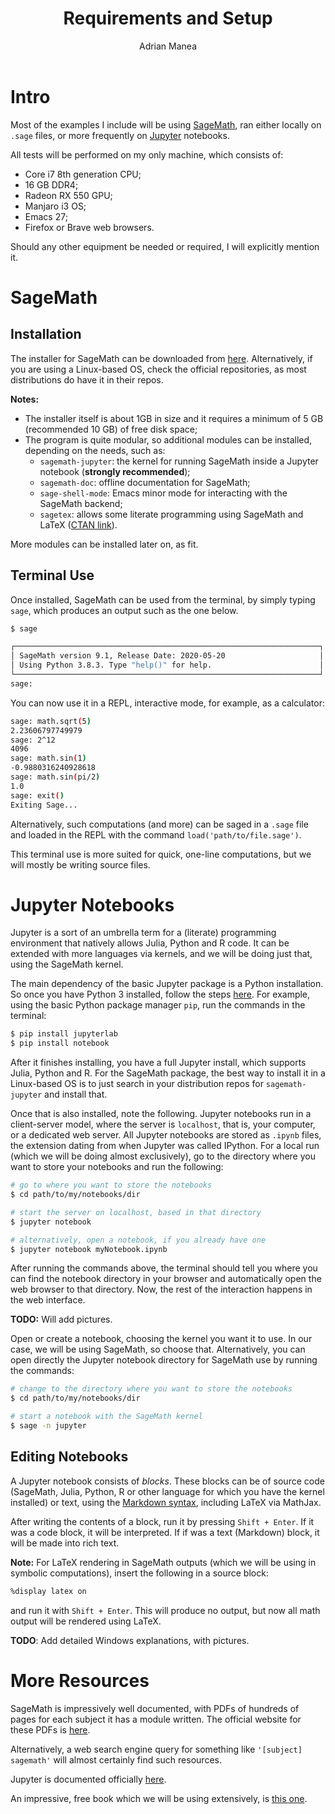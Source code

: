 #+TITLE: Requirements and Setup
#+AUTHOR: Adrian Manea

* Intro
Most of the examples I include will be using [[https://www.sagemath.org/][SageMath]], ran either locally
on =.sage= files, or more frequently on [[https://jupyter.org/][Jupyter]] notebooks.

All tests will be performed on my only machine, which consists of:
- Core i7 8th generation CPU;
- 16 GB DDR4;
- Radeon RX 550 GPU;
- Manjaro i3 OS;
- Emacs 27;
- Firefox or Brave web browsers.

Should any other equipment be needed or required, I will explicitly mention it.

* SageMath
** Installation
The installer for SageMath can be downloaded from [[https://www.sagemath.org/download.html][here]]. Alternatively,
if you are using a Linux-based OS, check the official repositories, as most
distributions do have it in their repos.

*Notes:* 
- The installer itself is about 1GB in size and it requires a minimum of
  5 GB (recommended 10 GB) of free disk space;
- The program is quite modular, so additional modules can be installed,
  depending on the needs, such as:
  + =sagemath-jupyter=: the kernel for running SageMath inside a Jupyter notebook (*strongly recommended*);
  + =sagemath-doc=: offline documentation for SageMath;
  + =sage-shell-mode=: Emacs minor mode for interacting with the SageMath backend;
  + =sagetex=: allows some literate programming using SageMath and LaTeX ([[https://www.ctan.org/tex-archive/macros/latex/contrib/sagetex/][CTAN link]]).

More modules can be installed later on, as fit.

** Terminal Use
Once installed, SageMath can be used from the terminal, by simply typing =sage=,
which produces an output such as the one below.
#+begin_src sh
  $ sage

  ┌────────────────────────────────────────────────────────────────────┐
  │ SageMath version 9.1, Release Date: 2020-05-20                     │
  │ Using Python 3.8.3. Type "help()" for help.                        │
  └────────────────────────────────────────────────────────────────────┘
  sage:  
#+end_src

You can now use it in a REPL, interactive mode, for example, as a calculator:
#+begin_src sh
  sage: math.sqrt(5)
  2.23606797749979
  sage: 2^12
  4096
  sage: math.sin(1)
  -0.9880316240928618
  sage: math.sin(pi/2)
  1.0
  sage: exit()
  Exiting Sage...
#+end_src

Alternatively, such computations (and more) can be saged in a =.sage= file and
loaded in the REPL with the command =load('path/to/file.sage')=.

This terminal use is more suited for quick, one-line computations, but we will
mostly be writing source files.

* Jupyter Notebooks
Jupyter is a sort of an umbrella term for a (literate) programming environment
that natively allows Julia, Python and R code. It can be extended with more
languages via kernels, and we will be doing just that, using the SageMath kernel.

The main dependency of the basic Jupyter package is a Python installation.
So once you have Python 3 installed, follow the steps [[https://jupyter.org/install][here]]. For example, using
the basic Python package manager =pip=, run the commands in the terminal:
#+begin_src sh
  $ pip install jupyterlab
  $ pip install notebook
#+end_src

After it finishes installing, you have a full Jupyter install, which supports
Julia, Python and R. For the SageMath package, the best way to install it in
a Linux-based OS is to just search in your distribution repos for =sagemath-jupyter=
and install that.

Once that is also installed, note the following. Jupyter notebooks run in a
client-server model, where the server is =localhost=, that is, your computer,
or a dedicated web server. All Jupyter notebooks are stored as =.ipynb= files,
the extension dating from when Jupyter was called IPython.
For a local run (which we will be doing almost exclusively), go to the directory 
where you want to store your notebooks and run the following:
#+begin_src sh
  # go to where you want to store the notebooks
  $ cd path/to/my/notebooks/dir

  # start the server on localhost, based in that directory
  $ jupyter notebook

  # alternatively, open a notebook, if you already have one
  $ jupyter notebook myNotebook.ipynb
#+end_src

After running the commands above, the terminal should tell you where you can find
the notebook directory in your browser and automatically open the web browser to
that directory. Now, the rest of the interaction happens in the web interface.

*TODO:* Will add pictures.

Open or create a notebook, choosing the kernel you want it to use. In our case,
we will be using SageMath, so choose that. Alternatively, you can open directly
the Jupyter notebook directory for SageMath use by running the commands:
#+begin_src sh
  # change to the directory where you want to store the notebooks
  $ cd path/to/my/notebooks/dir

  # start a notebook with the SageMath kernel
  $ sage -n jupyter
#+end_src

** Editing Notebooks
A Jupyter notebook consists of /blocks/. These blocks can be of source code
(SageMath, Julia, Python, R or other language for which you have the kernel installed)
or text, using the [[https://www.markdownguide.org/basic-syntax][Markdown syntax]], including LaTeX via MathJax.

After writing the contents of a block, run it by pressing =Shift + Enter=. If it
was a code block, it will be interpreted. If if was a text (Markdown) block,
it will be made into rich text.

*Note:* For LaTeX rendering in SageMath outputs (which we will be using in
symbolic computations), insert the following in a source block:
#+begin_src sh
  %display latex on
#+end_src
and run it with =Shift + Enter=. This will produce no output, but now all math
output will be rendered using LaTeX.

*TODO*: Add detailed Windows explanations, with pictures.

* More Resources
SageMath is impressively well documented, with PDFs of hundreds of pages for
each subject it has a module written. The official website for these PDFs is
[[https://doc.sagemath.org/][here]].

Alternatively, a web search engine query for something like ='[subject] sagemath'=
will almost certainly find such resources.

Jupyter is documented officially [[https://jupyter.org/documentation][here]].

An impressive, free book which we will be using extensively, is [[http://dl.lateralis.org/public/sagebook/sagebook-ba6596d.pdf][this one]].
